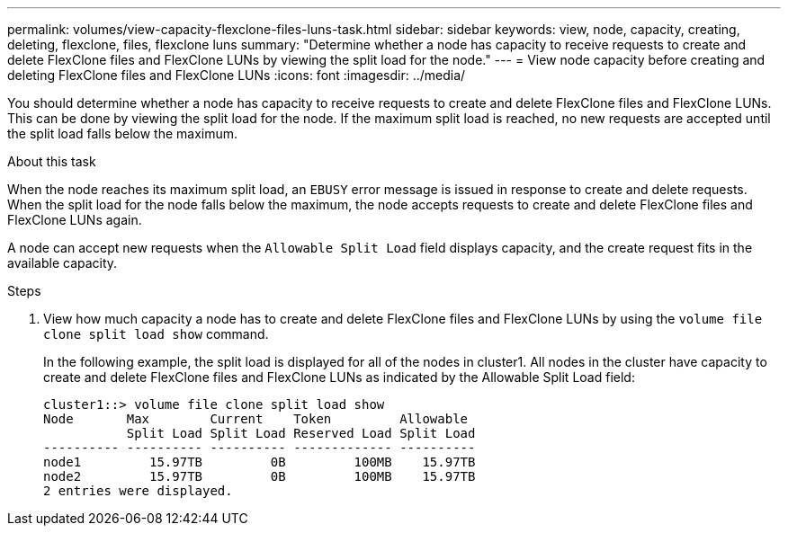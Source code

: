 ---
permalink: volumes/view-capacity-flexclone-files-luns-task.html
sidebar: sidebar
keywords: view, node, capacity, creating, deleting, flexclone, files, flexclone luns
summary: "Determine whether a node has capacity to receive requests to create and delete FlexClone files and FlexClone LUNs by viewing the split load for the node."
---
= View node capacity before creating and deleting FlexClone files and FlexClone LUNs
:icons: font
:imagesdir: ../media/

[.lead]
You should determine whether a node has capacity to receive requests to create and delete FlexClone files and FlexClone LUNs. This can be done by viewing the split load for the node. If the maximum split load is reached, no new requests are accepted until the split load falls below the maximum.

.About this task

When the node reaches its maximum split load, an `EBUSY` error message is issued in response to create and delete requests. When the split load for the node falls below the maximum, the node accepts requests to create and delete FlexClone files and FlexClone LUNs again.

A node can accept new requests when the `Allowable Split Load` field displays capacity, and the create request fits in the available capacity.

.Steps

. View how much capacity a node has to create and delete FlexClone files and FlexClone LUNs by using the `volume file clone split load show` command.
+
In the following example, the split load is displayed for all of the nodes in cluster1. All nodes in the cluster have capacity to create and delete FlexClone files and FlexClone LUNs as indicated by the Allowable Split Load field:
+
----
cluster1::> volume file clone split load show
Node       Max        Current    Token         Allowable
           Split Load Split Load Reserved Load Split Load
---------- ---------- ---------- ------------- ----------
node1         15.97TB         0B         100MB    15.97TB
node2         15.97TB         0B         100MB    15.97TB
2 entries were displayed.
----

// DP - August 6 2024 - ONTAP-2121